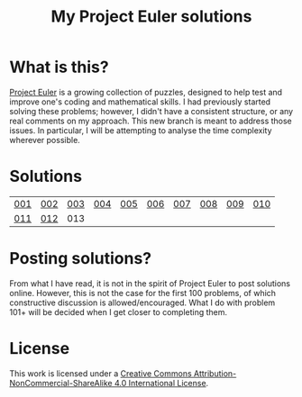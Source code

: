 #+title: My Project Euler solutions
[[https://projecteuler.net/profile/jamesleslie.png]]
[[https://img.shields.io/badge/License-CC%20BY--NC--SA%204.0-lightgrey.svg]]
* What is this?
[[https://projecteuler.net/][Project Euler]] is a growing collection of puzzles, designed to help test and improve one's coding and mathematical skills. I had previously started solving these problems; however, I didn't have a consistent structure, or any real comments on my approach. This new branch is meant to address those issues. In particular, I will be attempting to analyse the time complexity wherever possible.

* Solutions
| [[file:app/P001.hs][001]] | [[file:app/P002.hs][002]] | [[file:app/P003.hs][003]] | [[file:app/P004.hs][004]] | [[file:app/P005.hs][005]] | [[file:app/P006.hs][006]] | [[file:app/P007.hs][007]] | [[file:app/P008.hs][008]] | [[file:app/P009.hs][009]] | [[file:app/P010.hs][010]] |
| [[file:app/P011.hs][011]] | [[file:app/P012.hs][012]] | 013 |     |     |     |     |     |     |     |
* Posting solutions?
From what I have read, it is not in the spirit of Project Euler to post solutions online. However, this is not the case for the first 100 problems, of which constructive discussion is allowed/encouraged. What I do with problem 101+ will be decided when I get closer to completing them.

* License
This work is licensed under a
[[http://creativecommons.org/licenses/by-nc-sa/4.0/][Creative Commons Attribution-NonCommercial-ShareAlike 4.0 International License]].

[[https://licensebuttons.net/l/by-nc-sa/4.0/88x31.png]]
